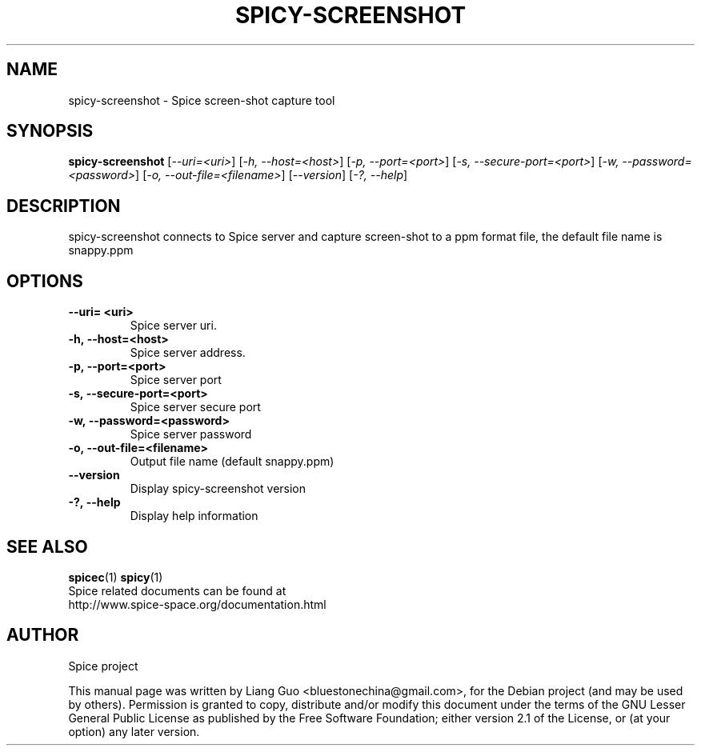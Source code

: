 .\"                                      Hey, EMACS: -*- nroff -*-
.\" First parameter, NAME, should be all caps
.\" Second parameter, SECTION, should be 1-8, maybe w/ subsection
.\" other parameters are allowed: see man(7), man(1)
.TH SPICY-SCREENSHOT 1 "August 15, 2011"
.\" Please adjust this date whenever revising the manpage.
.\"
.\" Some roff macros, for reference:
.\" .nh        disable hyphenation
.\" .hy        enable hyphenation
.\" .ad l      left justify
.\" .ad b      justify to both left and right margins
.\" .nf        disable filling
.\" .fi        enable filling
.\" .br        insert line break
.\" .sp <n>    insert n+1 empty lines
.\" for manpage-specific macros, see man(7)
.SH NAME
spicy-screenshot \- Spice screen-shot capture tool
.SH SYNOPSIS
.B spicy-screenshot
.RI [ \-\-uri\=<uri> ] 
.RI [ \-h,\ \-\-host\=<host> ] 
.RI [ \-p,\ \-\-port\=<port> ] 
.RI [ \-s,\ \-\-secure\-port\=<port> ] 
.RI [ \-w,\ \-\-password\=<password> ] 
.RI [ \-o,\ \-\-out\-file\=<filename> ] 
.RI [ \-\-version ] 
.RI [ \-?,\ \-\-help ] 
.SH DESCRIPTION
spicy-screenshot connects to Spice server and capture screen-shot to a ppm format file, the default file name is snappy.ppm
.SH OPTIONS
.TP
.B \-\-uri\= <uri>
Spice server uri. 
.TP
.B \-h,\ \-\-host\=<host>
Spice server address. 
.TP
.B \-p,\ \-\-port\=<port> 
Spice server port 
.TP
.B \-s,\ \-\-secure\-port\=<port> 
Spice server secure port
.TP
.B \-w,\ \-\-password\=<password> 
Spice server password
.TP
.B \-o,\ \-\-out\-file\=<filename>
Output file name (default snappy.ppm)
.TP
.B \-\-version
Display spicy-screenshot version
.TP
.B \-?,\ \-\-help 
Display help information
.SH SEE ALSO
.BR spicec (1)
.BR spicy (1)
.TP
Spice related documents can be found at http://www.spice-space.org/documentation.html
.SH AUTHOR
Spice project
.PP
This manual page was written by Liang Guo <bluestonechina@gmail.com>, for the Debian project (and may be used by others). Permission is  granted to  copy, distribute and/or modify this document under the terms of the GNU Lesser General Public License as published by the Free Software Foundation; either version 2.1 of the License, or (at your option) any later version.
.
